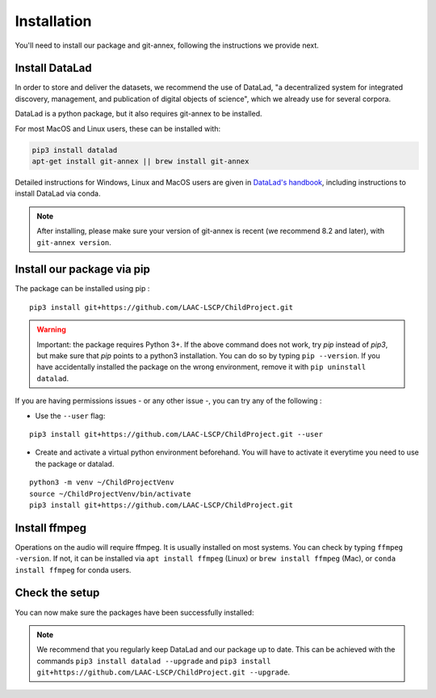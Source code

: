 .. _installation:

Installation
------------

You'll need to install our package and git-annex, following the
instructions we provide next.

Install DataLad
~~~~~~~~~~~~~~~

In order to store and deliver the datasets, we recommend the use of DataLad,
"a decentralized system for integrated discovery, management, and publication of digital objects of science",
which we already use for several corpora.

DataLad is a python package, but it also requires git-annex to be installed.

For most MacOS and Linux users, these can be installed with:

.. code:: bash

    pip3 install datalad
    apt-get install git-annex || brew install git-annex


Detailed instructions for Windows, Linux and MacOS users are given in 
`DataLad's handbook <http://handbook.datalad.org/en/latest/intro/installation.html>`_,
including instructions to install DataLad via conda.

.. note::

    After installing, please make sure your version of git-annex
    is recent (we recommend 8.2 and later), with ``git-annex version``.

Install our package via pip
~~~~~~~~~~~~~~~~~~~~~~~~~~~

The package can be installed using pip :

::

    pip3 install git+https://github.com/LAAC-LSCP/ChildProject.git

.. warning::
    
    Important: the package requires Python 3+. If the above command 
    does not work, try `pip` instead of `pip3`, but make sure that `pip`
    points to a python3 installation. You can do so by typing
    ``pip --version``. If you have accidentally installed the package on  
    the wrong environment, remove it with ``pip uninstall datalad``.

If you are having permissions issues - or any other issue -, you can try
any of the following :

-  Use the ``--user`` flag:

::

    pip3 install git+https://github.com/LAAC-LSCP/ChildProject.git --user

-  Create and activate a virtual python environment beforehand. You will
   have to activate it everytime you need to use the package or datalad.

::

    python3 -m venv ~/ChildProjectVenv
    source ~/ChildProjectVenv/bin/activate
    pip3 install git+https://github.com/LAAC-LSCP/ChildProject.git

Install ffmpeg
~~~~~~~~~~~~~~

Operations on the audio will require ffmpeg.
It is usually installed on most systems. You can check by typing ``ffmpeg -version``.
If not, it can be installed via ``apt install ffmpeg`` (Linux) or
``brew install ffmpeg`` (Mac), or ``conda install ffmpeg`` for conda users.

Check the setup
~~~~~~~~~~~~~~~

You can now make sure the packages have been successfully installed:

.. clidoc::

    datalad --version

.. clidoc::

   child-project --help


.. note::

    We recommend that you regularly keep DataLad and our package up to date. 
    This can be achieved with the commands ``pip3 install datalad --upgrade``
    and ``pip3 install git+https://github.com/LAAC-LSCP/ChildProject.git --upgrade``.